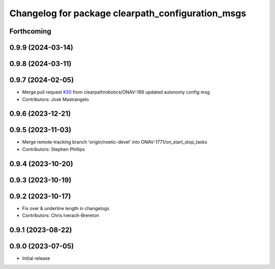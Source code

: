 ^^^^^^^^^^^^^^^^^^^^^^^^^^^^^^^^^^^^^^^^^^^^^^^^^^
Changelog for package clearpath_configuration_msgs
^^^^^^^^^^^^^^^^^^^^^^^^^^^^^^^^^^^^^^^^^^^^^^^^^^

Forthcoming
-----------

0.9.9 (2024-03-14)
------------------

0.9.8 (2024-03-11)
------------------

0.9.7 (2024-02-05)
------------------
* Merge pull request `#30 <https://github.com/clearpathrobotics/clearpath_msgs/issues/30>`_ from clearpathrobotics/ONAV-166
  updated autonomy config msg
* Contributors: José Mastrangelo

0.9.6 (2023-12-21)
------------------

0.9.5 (2023-11-03)
------------------
* Merge remote-tracking branch 'origin/noetic-devel' into ONAV-1771/on_start_stop_tasks
* Contributors: Stephen Phillips

0.9.4 (2023-10-20)
------------------

0.9.3 (2023-10-19)
------------------

0.9.2 (2023-10-17)
------------------
* Fix over & underline length in changelogs
* Contributors: Chris Iverach-Brereton

0.9.1 (2023-08-22)
------------------

0.9.0 (2023-07-05)
------------------
* Initial release
